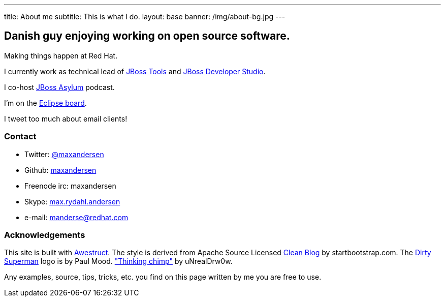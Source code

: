 ---
title: About me
subtitle: This is what I do.
layout: base
banner: /img/about-bg.jpg
---

== Danish guy enjoying working on open source software.

Making things happen at Red Hat. 

I currently work as technical lead of http://tools.jboss.org[JBoss Tools] and http://devstudio.redhat.com[JBoss Developer Studio]. 

I co-host http://asylum.jboss.org[JBoss Asylum] podcast.

I'm on the http://eclipse.org[Eclipse board]. 

I tweet too much about email clients!

=== Contact

* Twitter: link:https://twitter.com/maxandersen[@maxandersen]
* Github: link:https://github.com/maxandersen[maxandersen]
* Freenode irc: maxandersen
* Skype: link:callto://max.rydahl.andersen[max.rydahl.andersen]
* e-mail: manderse@redhat.com

=== Acknowledgements

This site is built with http://awestruct.org[Awestruct].
The style is derived from Apache Source Licensed http://startbootstrap.com/template-overviews/clean-blog/[Clean Blog] by startbootstrap.com.
The http://www.inspiringwallpapers.net/superman-logo-dirty.html[Dirty Superman] logo is by Paul Mood.
http://unrealdrw0w.deviantart.com/art/Thinking-chimp-310774912["Thinking chimp"] by uNrealDrw0w.

Any examples, source, tips, tricks, etc. you find on this page written by me you are free to use.

